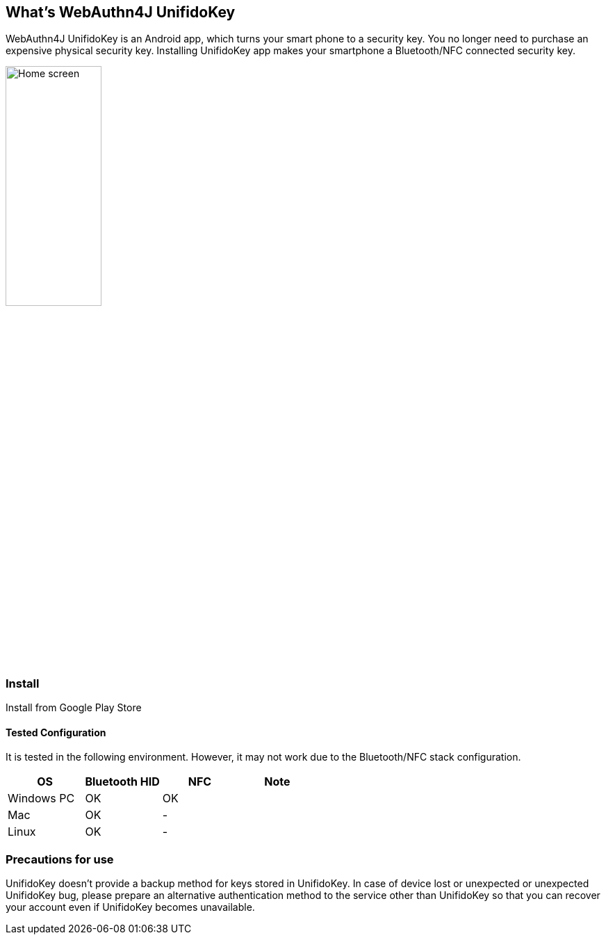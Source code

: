 == What's WebAuthn4J UnifidoKey

WebAuthn4J UnifidoKey is an Android app, which turns your smart phone to a security key.
You no longer need to purchase an expensive physical security key.
Installing UnifidoKey app makes your smartphone a Bluetooth/NFC connected security key.

image::../images/home.png[Home screen, 40%]

=== Install

Install from Google Play Store

==== Tested Configuration

It is tested in the following environment. However, it may not work due to the Bluetooth/NFC stack configuration.

|==================================================================
| OS                    | Bluetooth HID   |    NFC    | Note

| Windows PC            | OK              |    OK     |
| Mac                   | OK              |    -      |
| Linux                 | OK              |    -      |
|==================================================================


=== Precautions for use

UnifidoKey doesn't provide a backup method for keys stored in UnifidoKey.
In case of device lost or unexpected or unexpected UnifidoKey bug,
please prepare an alternative authentication method to the service other than UnifidoKey
so that you can recover your account even if UnifidoKey becomes unavailable.

